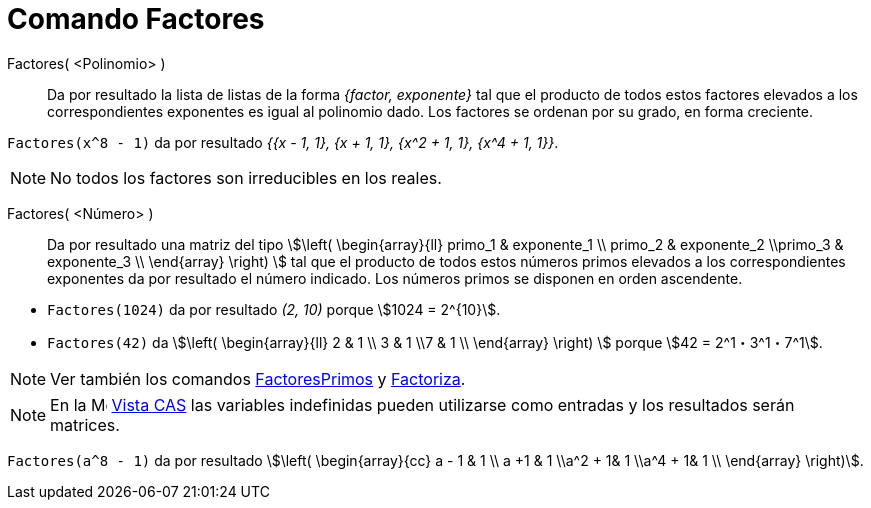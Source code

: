 = Comando Factores
:page-en: commands/Factors
ifdef::env-github[:imagesdir: /es/modules/ROOT/assets/images]

Factores( <Polinomio> )::
  Da por resultado la lista de listas de la forma _{factor, exponente}_ tal que el producto de todos estos factores elevados a
  los correspondientes exponentes es igual al polinomio dado. Los factores se ordenan por su grado, en forma creciente.

[EXAMPLE]
====

`++Factores(x^8 - 1)++` da por resultado _{{x - 1, 1}, {x + 1, 1}, {x^2 + 1, 1}, {x^4 + 1, 1}}_.

====

[NOTE]
====

No todos los factores son irreducibles en los reales.

====

Factores( <Número> )::
  Da por resultado una matriz del tipo stem:[\left( \begin{array}{ll} primo_1 & exponente_1 \\ primo_2 & exponente_2 \\primo_3 &
  exponente_3 \\ \end{array} \right) ] tal que el producto de todos estos números primos elevados a los
  correspondientes exponentes da por resultado el número indicado. Los números primos se disponen en orden ascendente.

[EXAMPLE]
====

* `++Factores(1024)++` da por resultado _(2, 10)_ porque stem:[1024 = 2^{10}].
* `++Factores(42)++` da stem:[\left( \begin{array}{ll} 2 & 1 \\ 3 & 1 \\7 & 1 \\ \end{array} \right) ]
porque stem:[42 = 2^1・3^1・7^1].

====

[NOTE]
====

Ver también los comandos xref:/commands/FactoresPrimos.adoc[FactoresPrimos] y xref:/commands/Factoriza.adoc[Factoriza].

====

[NOTE]
====

En la image:16px-Menu_view_cas.svg.png[Menu view cas.svg,width=16,height=16] xref:/Vista_CAS.adoc[Vista CAS] las
variables indefinidas pueden utilizarse como entradas y los resultados serán matrices.

====

[EXAMPLE]
====

`++Factores(a^8 - 1)++` da por resultado stem:[\left( \begin{array}{cc} a - 1 & 1 \\ a +1 & 1 \\a^2 + 1& 1 \\a^4 + 1& 1 \\
\end{array} \right)].

====

